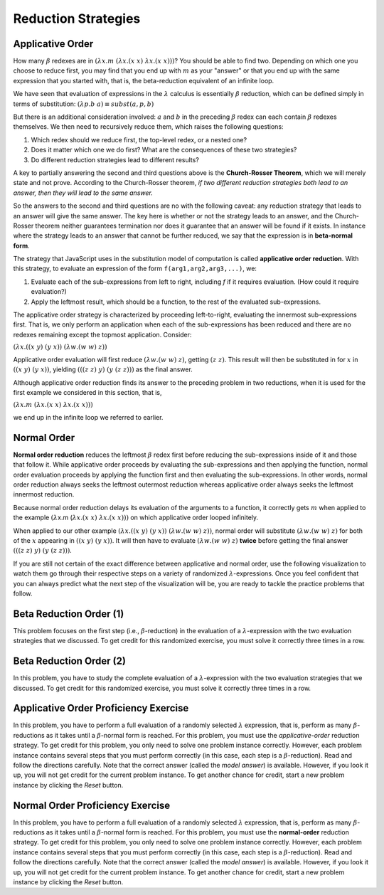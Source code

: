 .. This file is part of the OpenDSA eTextbook project. See
.. http://algoviz.org/OpenDSA for more details.
.. Copyright (c) 2012-13 by the OpenDSA Project Contributors, and
.. distributed under an MIT open source license.

.. avmetadata:: 
   :author: David Furcy and Tom Naps


Reduction Strategies
====================

Applicative Order
-----------------

How many :math:`\beta` redexes are in
:math:`(\lambda x.m \; (\lambda x.(x \; x) \; \lambda x.(x \; x)))`?
You should be able to find two.   Depending on which one you choose to reduce first,
you may find that you end up with :math:`m` as your "answer" or that you end up
with the same expression that you started with,
that is, the beta-reduction equivalent of an infinite loop.

We have seen that evaluation of expressions in the
:math:`\lambda` calculus is essentially :math:`\beta` reduction, which
can be defined simply in terms of substitution:
:math:`(\lambda p.b \; a) \equiv subst(a,p,b)` 

But there is an additional consideration involved: :math:`a` and :math:`b` in the preceding :math:`\beta` redex
can each contain
:math:`\beta` redexes themselves. We then need to recursively reduce them,
which raises the following questions:

#.  Which redex should we reduce first, the top-level redex, or a nested
    one?

#.  Does it matter which one we do first? What are the consequences of these two strategies?

#.  Do different reduction strategies lead to different results?

A key to partially answering the second and third questions above is
the **Church-Rosser Theorem**, which we will merely state and not
prove.  According to the Church-Rosser theorem, *if two different
reduction strategies both lead to an answer, then they will lead to
the same answer.*

So the answers to the second and third questions are no with the
following caveat: any reduction strategy that leads to an answer will
give the same answer.  The key here is whether or not the strategy
leads to an answer, and the Church-Rosser theorem neither guarantees
termination nor does it guarantee that an answer will be found if it
exists.   In instance where the strategy leads to an answer that cannot be further reduced, we say that the expression is in **beta-normal form**.

The strategy that JavaScript uses in the substitution model of
computation is called **applicative order reduction**. With this
strategy, to evaluate an expression of the form 
``f(arg1,arg2,arg3,...)``, we:

#. Evaluate each of the sub-expressions from left to right, including *f*
   if it requires evaluation. (How could it require evaluation?)

#. Apply the leftmost result, which should be a function, to the rest of
   the evaluated sub-expressions.

The applicative order strategy is characterized by proceeding
left-to-right, evaluating the innermost sub-expressions first.  That
is, we only perform an application when each of the sub-expressions has
been reduced and there are no redexes remaining except the topmost
application. Consider:

:math:`(\lambda x.((x \; y) \; (y \; x)) \; (\lambda w.(w \;  w) \; z))`

Applicative order evaluation will first reduce :math:`(\lambda w.(w \;  w) \; z)`,
getting :math:`(z \; z)`.   This result will then be substituted in for :math:`x` in
:math:`((x \; y) \; (y \; x))`, yielding  :math:`(((z \; z) \; y) \; (y \; (z \; z)))`
as the final answer.

Although applicative order reduction finds its answer to the preceding problem in two reductions,
when it is used for the first example we considered in this section, that is,

:math:`(\lambda x.m \; (\lambda x.(x \; x) \; \lambda x.(x \; x)))`

we end up in the infinite loop we referred to earlier.      

Normal Order
------------

**Normal order reduction** reduces the leftmost :math:`\beta` redex
first before reducing the sub-expressions inside of it and those that
follow it. While applicative order proceeds by evaluating the
sub-expressions and then applying the function, normal order evaluation
proceeds by applying the function first and then evaluating the
sub-expressions.  In other words, normal order reduction always seeks
the leftmost outermost reduction whereas applicative order always
seeks the leftmost innermost reduction.


Because normal order reduction delays its evaluation
of the arguments to a function, it correctly gets :math:`m` when
applied to the example
:math:`(\lambda`\ x.m (:math:`\lambda x.(x \; x) \; \lambda x.(x \; x)))`
on which applicative order looped
infinitely.

When applied to our other example       
:math:`(\lambda x.((x \; y) \; (y \; x)) \; (\lambda w.(w \;  w) \; z))`,
normal order will substitute       
:math:`(\lambda w.(w \;  w) \; z)`
for both of the :math:`x` appearing in
:math:`((x \; y) \; (y \; x))`.
It will then have to evaluate :math:`(\lambda w.(w \;  w) \; z)` **twice** before getting the final answer
:math:`(((z \; z) \; y) \; (y \; (z \; z)))`.      
      
If you are still not certain of the exact difference between
applicative and normal order, use the following visualization to watch
them go through their respective steps on a variety of randomized
:math:`\lambda`-expressions.  Once you feel confident that you can
always predict what the next step of the visualization will be, you
are ready to tackle the practice problems that follow.

.. avembed:: AV/PL/LC/LCPractice.html ss


      
      
Beta Reduction Order (1)
------------------------

This problem focuses on the first step (i.e., :math:`\beta`-reduction)
in the evaluation of a :math:`\lambda`-expression with the two
evaluation strategies that we discussed. To get credit for this
randomized exercise, you must solve it correctly three times in a row.

.. avembed:: Exercises/PL/BetaReductionOrder1.html ka
   :long_name: Beta Reduction Order 1

Beta Reduction Order (2)
------------------------

In this problem, you have to study the complete evaluation of a
:math:`\lambda`-expression with the two evaluation strategies that we
discussed. To get credit for this randomized exercise, you must solve
it correctly three times in a row.

.. avembed:: Exercises/PL/BetaReductionOrder2.html ka
   :long_name: Beta Reduction Order 2

Applicative Order Proficiency Exercise
--------------------------------------

In this problem, you have to perform a full evaluation of a randomly
selected :math:`\lambda` expression, that is, perform as many
:math:`\beta`-reductions as it takes until a :math:`\beta`-normal form
is reached. For this problem, you must use the *applicative-order*
reduction strategy. To get credit for this problem, you only need to
solve one problem instance correctly. However, each problem
instance contains several steps that you must perform correctly (in
this case, each step is a :math:`\beta`-reduction). Read and follow
the directions carefully. Note that the correct answer (called the
*model answer*) is available. However, if you look it up, you will not
get credit for the current problem instance. To get another chance for
credit, start a new problem instance by clicking the *Reset* button.
	 
.. avembed:: AV/PL/applicativeOrderPRO.html pe
   :long_name: Applicative-order reduction Proficiency Exercise

Normal Order Proficiency Exercise
---------------------------------

In this problem, you have to perform a full evaluation of a randomly
selected :math:`\lambda` expression, that is, perform as many
:math:`\beta`-reductions as it takes until a :math:`\beta`-normal form
is reached. For this problem, you must use the **normal-order**
reduction strategy. To get credit for this problem, you only need to
solve one problem instance  correctly. However, each problem instance contains
several steps that you must perform correctly (in this case, each step
is a :math:`\beta`-reduction). Read and follow the directions
carefully. Note that the correct answer (called the *model answer*) is
available. However, if you look it up, you will not get credit for the
current problem instance. To get another chance for credit, start a
new problem instance by clicking the *Reset* button.

.. The PE below was not working because it seemingly didn't pick up the
.. strategy PARAM from the HTML file.  The temp replacement fixes the
.. problem with a kludge until further debugging can be done.  See the
.. README file in the AV/PL directory for more information.
.. T.N. (March 2018)

.. .. avembed:: AV/PL/normalOrderPRO.html pe
.. avembed:: AV/PL/tempNormalOrderPRO.html pe
   :long_name: Normal-order reduction Proficiency Exercise


